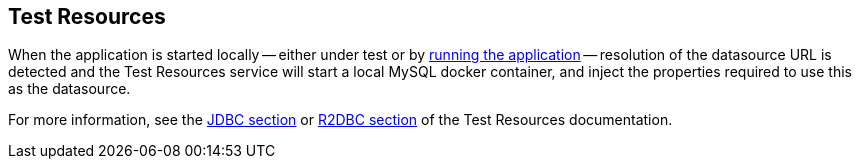 == Test Resources

When the application is started locally -- either under test or by <<running-the-application,running the application>> -- resolution of the datasource URL is detected and the Test Resources service will start a local MySQL docker container, and inject the properties required to use this as the datasource.

For more information, see the https://micronaut-projects.github.io/micronaut-test-resources/snapshot/guide/#modules-databases-jdbc[JDBC section] or https://micronaut-projects.github.io/micronaut-test-resources/snapshot/guide/#modules-databases-r2dbc[R2DBC section] of the Test Resources documentation.